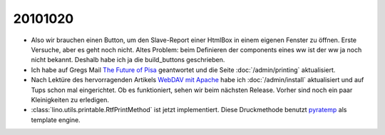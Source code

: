 20101020
========

- Also wir brauchen einen Button, um den Slave-Report einer HtmlBox in einem eigenen Fenster zu öffnen. 
  Erste Versuche, aber es geht noch nicht. 
  Altes Problem: beim Definieren der components eines ww ist der ww ja noch nicht bekannt. 
  Deshalb habe ich ja die build_buttons geschrieben.
  
- Ich habe auf Gregs Mail `The Future of Pisa <http://groups.google.com/group/xhtml2pdf/browse_thread/thread/32dcee769245fc8f?hl=en>`_
  geantwortet und die Seite :doc:`/admin/printing` aktualisiert.
  
- Nach Lektüre des hervorragenden Artikels `WebDAV mit Apache <http://www.itopen.de/webdav_mit_apache>`_ 
  habe ich :doc:`/admin/install` aktualisiert und auf Tups schon mal eingerichtet. 
  Ob es funktioniert, sehen wir beim nächsten Release. 
  Vorher sind noch ein paar Kleinigkeiten zu erledigen.
  
- :class:`lino.utils.printable.RtfPrintMethod` ist jetzt implementiert. 
  Diese Druckmethode benutzt
  `pyratemp <http://www.simple-is-better.org/template/pyratemp.html>`_ als template engine.
  
